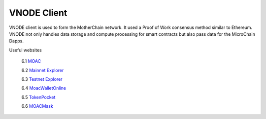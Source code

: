 VNODE Client
^^^^^^^^^^

VNODE client is used to form the MotherChain network. It used a Proof of Work consensus method similar to Ethereum. VNODE not only handles data storage and compute processing for smart contracts but also pass data for the MicroChain Dapps. 

Useful websites

   6.1 `MOAC <http://www.moacfoundation.org/>`__
   
   6.2 `Mainnet Explorer <http://explorer.moac.io/home>`__
   
   6.3 `Testnet Explorer <http://testnet.moac.io/home>`__
   
   6.4 `MoacWalletOnline <https://moacwalletonline.com>`__
   
   6.5 `TokenPocket <https://www.mytokenpocket.vip/en>`__

   6.6 `MOACMask <https://github.com/MOACChain/MOACMask/releases>`__